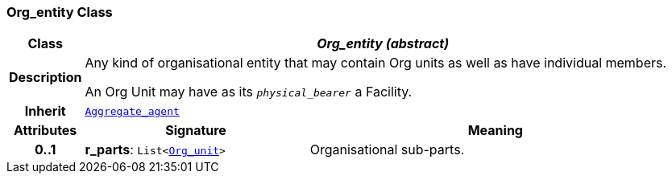 === Org_entity Class

[cols="^1,3,5"]
|===
h|*Class*
2+^h|*__Org_entity (abstract)__*

h|*Description*
2+a|Any kind of organisational entity that may contain Org units as well as have individual members.

An Org Unit may have as its `_physical_bearer_` a Facility.

h|*Inherit*
2+|`<<_aggregate_agent_class,Aggregate_agent>>`

h|*Attributes*
^h|*Signature*
^h|*Meaning*

h|*0..1*
|*r_parts*: `List<<<_org_unit_class,Org_unit>>>`
a|Organisational sub-parts.
|===
